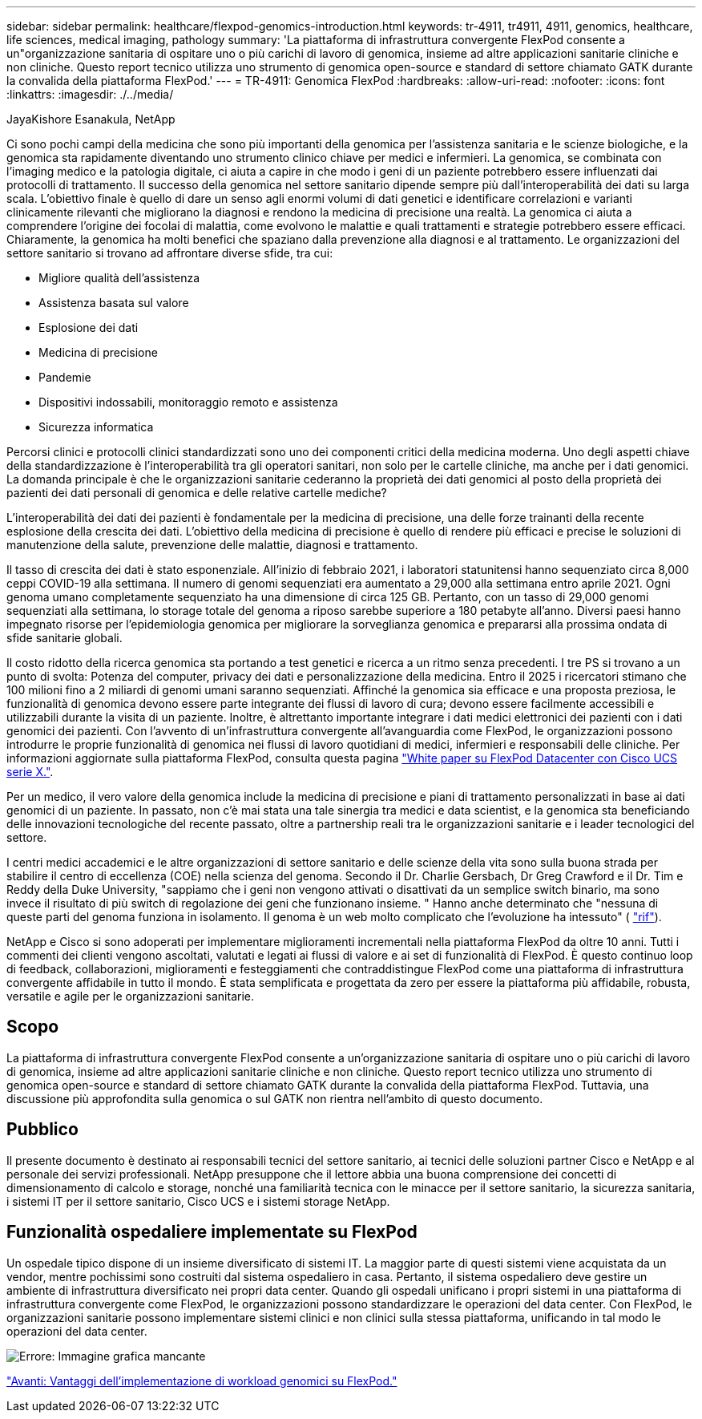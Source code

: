 ---
sidebar: sidebar 
permalink: healthcare/flexpod-genomics-introduction.html 
keywords: tr-4911, tr4911, 4911, genomics, healthcare, life sciences, medical imaging, pathology 
summary: 'La piattaforma di infrastruttura convergente FlexPod consente a un"organizzazione sanitaria di ospitare uno o più carichi di lavoro di genomica, insieme ad altre applicazioni sanitarie cliniche e non cliniche. Questo report tecnico utilizza uno strumento di genomica open-source e standard di settore chiamato GATK durante la convalida della piattaforma FlexPod.' 
---
= TR-4911: Genomica FlexPod
:hardbreaks:
:allow-uri-read: 
:nofooter: 
:icons: font
:linkattrs: 
:imagesdir: ./../media/


JayaKishore Esanakula, NetApp

[role="lead"]
Ci sono pochi campi della medicina che sono più importanti della genomica per l'assistenza sanitaria e le scienze biologiche, e la genomica sta rapidamente diventando uno strumento clinico chiave per medici e infermieri. La genomica, se combinata con l'imaging medico e la patologia digitale, ci aiuta a capire in che modo i geni di un paziente potrebbero essere influenzati dai protocolli di trattamento. Il successo della genomica nel settore sanitario dipende sempre più dall'interoperabilità dei dati su larga scala. L'obiettivo finale è quello di dare un senso agli enormi volumi di dati genetici e identificare correlazioni e varianti clinicamente rilevanti che migliorano la diagnosi e rendono la medicina di precisione una realtà. La genomica ci aiuta a comprendere l'origine dei focolai di malattia, come evolvono le malattie e quali trattamenti e strategie potrebbero essere efficaci. Chiaramente, la genomica ha molti benefici che spaziano dalla prevenzione alla diagnosi e al trattamento. Le organizzazioni del settore sanitario si trovano ad affrontare diverse sfide, tra cui:

* Migliore qualità dell'assistenza
* Assistenza basata sul valore
* Esplosione dei dati
* Medicina di precisione
* Pandemie
* Dispositivi indossabili, monitoraggio remoto e assistenza
* Sicurezza informatica


Percorsi clinici e protocolli clinici standardizzati sono uno dei componenti critici della medicina moderna. Uno degli aspetti chiave della standardizzazione è l'interoperabilità tra gli operatori sanitari, non solo per le cartelle cliniche, ma anche per i dati genomici. La domanda principale è che le organizzazioni sanitarie cederanno la proprietà dei dati genomici al posto della proprietà dei pazienti dei dati personali di genomica e delle relative cartelle mediche?

L'interoperabilità dei dati dei pazienti è fondamentale per la medicina di precisione, una delle forze trainanti della recente esplosione della crescita dei dati. L'obiettivo della medicina di precisione è quello di rendere più efficaci e precise le soluzioni di manutenzione della salute, prevenzione delle malattie, diagnosi e trattamento.

Il tasso di crescita dei dati è stato esponenziale. All'inizio di febbraio 2021, i laboratori statunitensi hanno sequenziato circa 8,000 ceppi COVID-19 alla settimana. Il numero di genomi sequenziati era aumentato a 29,000 alla settimana entro aprile 2021. Ogni genoma umano completamente sequenziato ha una dimensione di circa 125 GB. Pertanto, con un tasso di 29,000 genomi sequenziati alla settimana, lo storage totale del genoma a riposo sarebbe superiore a 180 petabyte all'anno. Diversi paesi hanno impegnato risorse per l'epidemiologia genomica per migliorare la sorveglianza genomica e prepararsi alla prossima ondata di sfide sanitarie globali.

Il costo ridotto della ricerca genomica sta portando a test genetici e ricerca a un ritmo senza precedenti. I tre PS si trovano a un punto di svolta: Potenza del computer, privacy dei dati e personalizzazione della medicina. Entro il 2025 i ricercatori stimano che 100 milioni fino a 2 miliardi di genomi umani saranno sequenziati. Affinché la genomica sia efficace e una proposta preziosa, le funzionalità di genomica devono essere parte integrante dei flussi di lavoro di cura; devono essere facilmente accessibili e utilizzabili durante la visita di un paziente. Inoltre, è altrettanto importante integrare i dati medici elettronici dei pazienti con i dati genomici dei pazienti. Con l'avvento di un'infrastruttura convergente all'avanguardia come FlexPod, le organizzazioni possono introdurre le proprie funzionalità di genomica nei flussi di lavoro quotidiani di medici, infermieri e responsabili delle cliniche. Per informazioni aggiornate sulla piattaforma FlexPod, consulta questa pagina https://www.cisco.com/c/en/us/products/collateral/servers-unified-computing/ucs-x-series-modular-system/flex-pod-datacenter-ucs-intersight.html["White paper su FlexPod Datacenter con Cisco UCS serie X."^].

Per un medico, il vero valore della genomica include la medicina di precisione e piani di trattamento personalizzati in base ai dati genomici di un paziente. In passato, non c'è mai stata una tale sinergia tra medici e data scientist, e la genomica sta beneficiando delle innovazioni tecnologiche del recente passato, oltre a partnership reali tra le organizzazioni sanitarie e i leader tecnologici del settore.

I centri medici accademici e le altre organizzazioni di settore sanitario e delle scienze della vita sono sulla buona strada per stabilire il centro di eccellenza (COE) nella scienza del genoma. Secondo il Dr. Charlie Gersbach, Dr Greg Crawford e il Dr. Tim e Reddy della Duke University, "sappiamo che i geni non vengono attivati o disattivati da un semplice switch binario, ma sono invece il risultato di più switch di regolazione dei geni che funzionano insieme. " Hanno anche determinato che "nessuna di queste parti del genoma funziona in isolamento. Il genoma è un web molto complicato che l'evoluzione ha intessuto" ( https://genome.duke.edu/news/thu-09242020-1054/multimillion-dollar-nih-grant-creates-first-duke-center-excellence-genome["rif"^]).

NetApp e Cisco si sono adoperati per implementare miglioramenti incrementali nella piattaforma FlexPod da oltre 10 anni. Tutti i commenti dei clienti vengono ascoltati, valutati e legati ai flussi di valore e ai set di funzionalità di FlexPod. È questo continuo loop di feedback, collaborazioni, miglioramenti e festeggiamenti che contraddistingue FlexPod come una piattaforma di infrastruttura convergente affidabile in tutto il mondo. È stata semplificata e progettata da zero per essere la piattaforma più affidabile, robusta, versatile e agile per le organizzazioni sanitarie.



== Scopo

La piattaforma di infrastruttura convergente FlexPod consente a un'organizzazione sanitaria di ospitare uno o più carichi di lavoro di genomica, insieme ad altre applicazioni sanitarie cliniche e non cliniche. Questo report tecnico utilizza uno strumento di genomica open-source e standard di settore chiamato GATK durante la convalida della piattaforma FlexPod. Tuttavia, una discussione più approfondita sulla genomica o sul GATK non rientra nell'ambito di questo documento.



== Pubblico

Il presente documento è destinato ai responsabili tecnici del settore sanitario, ai tecnici delle soluzioni partner Cisco e NetApp e al personale dei servizi professionali. NetApp presuppone che il lettore abbia una buona comprensione dei concetti di dimensionamento di calcolo e storage, nonché una familiarità tecnica con le minacce per il settore sanitario, la sicurezza sanitaria, i sistemi IT per il settore sanitario, Cisco UCS e i sistemi storage NetApp.



== Funzionalità ospedaliere implementate su FlexPod

Un ospedale tipico dispone di un insieme diversificato di sistemi IT. La maggior parte di questi sistemi viene acquistata da un vendor, mentre pochissimi sono costruiti dal sistema ospedaliero in casa. Pertanto, il sistema ospedaliero deve gestire un ambiente di infrastruttura diversificato nei propri data center. Quando gli ospedali unificano i propri sistemi in una piattaforma di infrastruttura convergente come FlexPod, le organizzazioni possono standardizzare le operazioni del data center. Con FlexPod, le organizzazioni sanitarie possono implementare sistemi clinici e non clinici sulla stessa piattaforma, unificando in tal modo le operazioni del data center.

image:flexpod-genomics-image2.png["Errore: Immagine grafica mancante"]

link:flexpod-genomics-benefits-of-deploying-genomic-workloads-on-flexpod.html["Avanti: Vantaggi dell'implementazione di workload genomici su FlexPod."]
